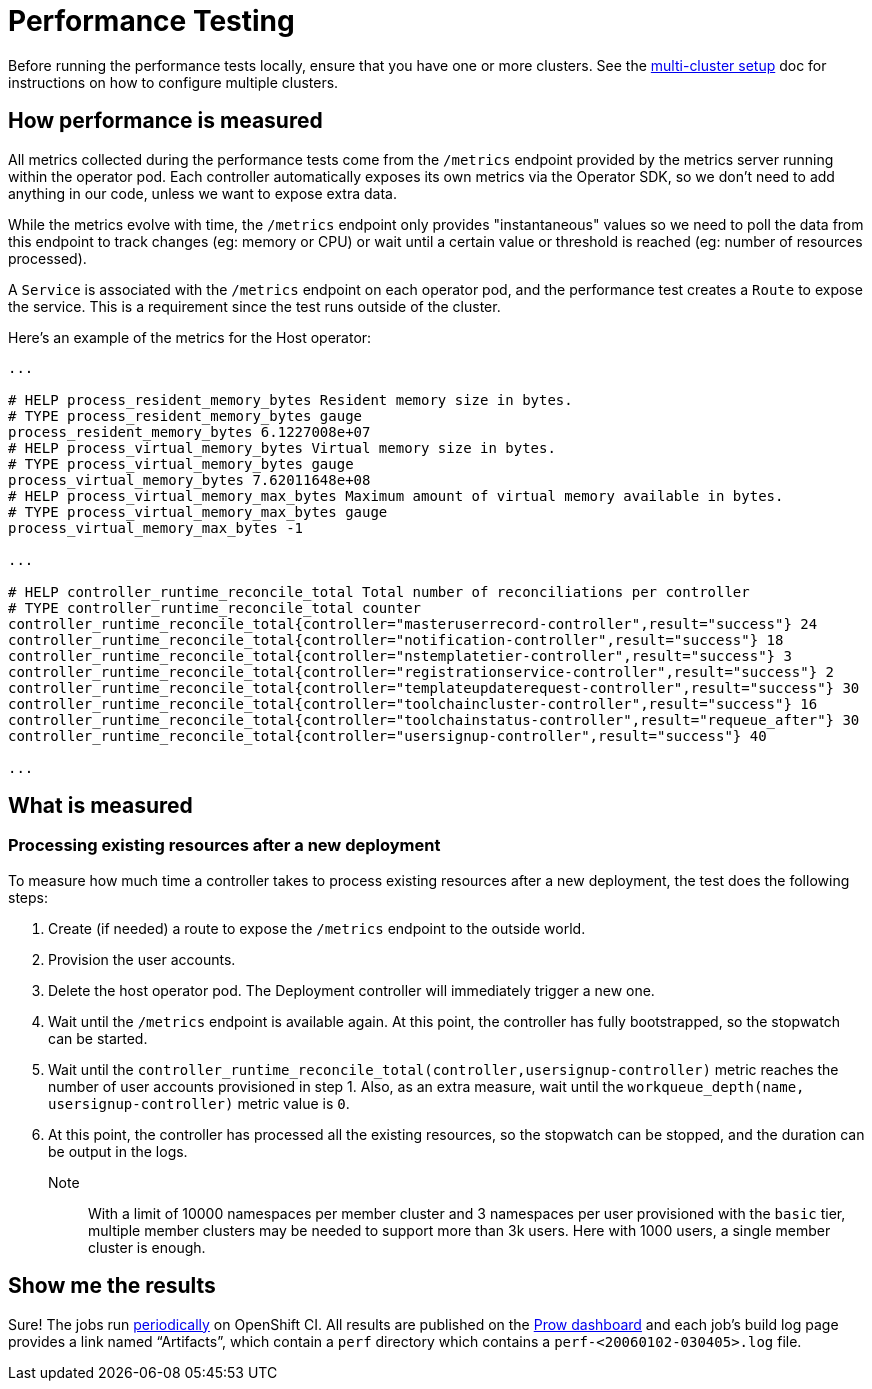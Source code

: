 = Performance Testing

Before running the performance tests locally, ensure that you have one or more clusters. 
See the https://github.com/codeready-toolchain/toolchain-e2e/blob/master/multicluster_setup.adoc[multi-cluster setup] doc for instructions on how to configure multiple clusters.

== How performance is measured

All metrics collected during the performance tests come from the `/metrics` endpoint provided by the metrics server running within the operator pod.
Each controller automatically exposes its own metrics via the Operator SDK, so we don't need to add anything in our code, unless we want to expose extra data.

While the metrics evolve with time, the `/metrics` endpoint only provides "instantaneous" values so we need to poll the data from this endpoint to track changes (eg: memory or CPU) or wait until a certain value or threshold is reached (eg: number of resources processed).

A `Service` is associated with the `/metrics` endpoint on each operator pod, and the performance test creates a `Route` to expose the service. This is a requirement since the test runs outside of the cluster.

Here's an example of the metrics for the Host operator:

----
...

# HELP process_resident_memory_bytes Resident memory size in bytes.
# TYPE process_resident_memory_bytes gauge
process_resident_memory_bytes 6.1227008e+07
# HELP process_virtual_memory_bytes Virtual memory size in bytes.
# TYPE process_virtual_memory_bytes gauge
process_virtual_memory_bytes 7.62011648e+08
# HELP process_virtual_memory_max_bytes Maximum amount of virtual memory available in bytes.
# TYPE process_virtual_memory_max_bytes gauge
process_virtual_memory_max_bytes -1

...

# HELP controller_runtime_reconcile_total Total number of reconciliations per controller
# TYPE controller_runtime_reconcile_total counter
controller_runtime_reconcile_total{controller="masteruserrecord-controller",result="success"} 24
controller_runtime_reconcile_total{controller="notification-controller",result="success"} 18
controller_runtime_reconcile_total{controller="nstemplatetier-controller",result="success"} 3
controller_runtime_reconcile_total{controller="registrationservice-controller",result="success"} 2
controller_runtime_reconcile_total{controller="templateupdaterequest-controller",result="success"} 30
controller_runtime_reconcile_total{controller="toolchaincluster-controller",result="success"} 16
controller_runtime_reconcile_total{controller="toolchainstatus-controller",result="requeue_after"} 30
controller_runtime_reconcile_total{controller="usersignup-controller",result="success"} 40

...

----

== What is measured

=== Processing existing resources after a new deployment

To measure how much time a controller takes to process existing resources after a new deployment, the test does the following steps:

1. Create (if needed) a route to expose the `/metrics` endpoint to the outside world.
2. Provision the user accounts.
3. Delete the host operator pod. The Deployment controller will immediately trigger a new one.
4. Wait until the `/metrics` endpoint is available again. At this point, the controller has fully bootstrapped, so the stopwatch can be started.
5. Wait until the `controller_runtime_reconcile_total(controller,usersignup-controller)` metric reaches the number of user accounts provisioned in step 1. Also, as an extra measure, wait until the `workqueue_depth(name, usersignup-controller)` metric value is `0`.
6. At this point, the controller has processed all the existing resources, so the stopwatch can be stopped, and the duration can be output in the logs.


Note:: With a limit of 10000 namespaces per member cluster and 3 namespaces per user provisioned with the `basic` tier, multiple member clusters may be needed to support more than 3k users. Here with 1000 users, a single member cluster is enough.

== Show me the results

Sure! The jobs run https://github.com/openshift/release/blob/master/ci-operator/config/codeready-toolchain/toolchain-e2e/codeready-toolchain-toolchain-e2e-master.yaml#L56-L60[periodically] on OpenShift CI. 
All results are published on the https://prow.ci.openshift.org/?type=periodic&job=periodic-ci-codeready-toolchain-toolchain-e2e-master-perf[Prow dashboard] and each job’s build log page provides a link named “Artifacts”, which contain a `perf` directory which contains a `perf-<20060102-030405>.log` file.
